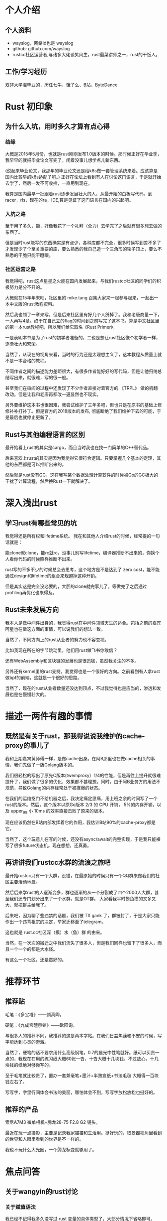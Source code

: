 * 个人介绍
** 个人资料
   - wayslog，网络id也是 wayslog
   - github: github.com/wayslog
   - rustcc社区运营者,与诸多大佬谈笑风生，rust最菜讲师之一，rust的干饭人。
** 工作/学习经历
   双非大学混毕业的，历任七牛、饿了么、B站，ByteDance
* Rust 初印象
** 为什么入坑，用时多久才算有点心得
*** 结缘
    大概是2015年5月份，也就是rust刚刚发布1.0版本的时候。那时候正好在毕业季，我早早的就把毕业论文写完了，闲着没事儿想学点儿新东西。

    (说起来毕业论文，我那年的毕业论文还是给k8s做一套管理系统来着。应该算是国内比较早的k8s适配了吧。)
    正好在论坛上看到有人在讨论这门语言，于是就开始去学了，然后一发不可收拾，一直用到现在。
    
    我算是国内最早一批跟着rust逐步发展壮大的人，从最开始的白板写代码，到racer，rls，现在的ra，IDE,算是见证了这门语言在国内的兴起吧。

*** 入坑之路
    至于用了多久，额，好像我花了一个礼拜（全力）去学完了之后就有很多想去做的东西了。
    
    但是当时rust能写的东西确实是有点少，各种库都不完全，很多时候写到差不多了才发现少了个至关重要的库，要么熟悉的我自己造一个三角形的轮子顶上，要么不熟悉的干脆只能干瞪眼。

*** 社区运营之路
    # 《Rust Primer》
    我觉得吧，rust这点星星之火能在国内发展起来，与我们rustcc社区的同学们的积极努力是分不开的。

    大概就在15年年末吧，社区里的 mike.tang 召集大家来一起参与起来，一起出一本中文版的rust教程资料。

    然后我也领了一章来写，但是后来社区里有好几个人鸽掉了。我和老唐商量一下，一人再写4章。终于在自己立的flag的时间到之前写完了这本书。算是中文社区里的第一本rust教程吧，所以我们给它取名《Rust Primer》，

    一是表明本书是为了rust的初学者准备的，二也是想让rust社区像个初学者一样，逐渐壮大和繁荣。
    
    当然了，从现在的视角来看，当时的行为还是太理想主义了，这本教程从质量上就不是一本合格的教程。
    
    不同作者之间的描述能力差距很大，有很多作者能好好的写代码，但是让他归纳总结写出来，就很难，写的很一般。
    
    甚至我们在审阅的过程中还发现了不少作者直接对着官方的 《TRPL》 做的机翻改动。但是让我和老唐再都改一遍显然也不现实。
    
    另外要维护这本书也很困难，我尝试维护了三年多吧，但也只是在原书的基础上修修补补打补丁。但是官方的2018版本的发布, 彻底断绝了我们维护下去的可能，于是最后也就停止更新了。
    
** Rust与其他编程语言的区别
   最开始看上rust的其实是cargo，而且当时我也在找一门简单的C++替代品。
   
   后来喜欢上rust的其实是因为我觉得它很符合逻辑。只要掌握几个基本的定理，其他的东西都是可以推断出来的。
   
   然后就是rust没有GC，这在我写某个数据处理计算软件的时候被Go的GC极大的干扰了计算流程，然后换Rust一下就解决了。
   
* 深入浅出rust
  
** 学习rust有哪些常见的坑
   我觉得还是所有权和lifetime系统。 我在和其他人介绍rust的时候，经常提的一句话就是：
   
   能clone就clone，能rc就rc，没事儿别写lifetime，编译器推断不出来的，你换个人看你代码的时候照样推断不出来。
   
   rust写的不多不少的时候总会去思考，这个地方是不是达到了 zero cost，能不能通过design和lifetime的组合来规避掉这种开销。

   但是其实这是完全没必要的，大胆的clone就完事儿了。等做完了之后通过profiling再优化也来得及。
   
** Rust未来发展方向
   我本人是做中间件出身的，我觉得rust在中间件领域天生的适合。包括之前的嘉宾阿星也在做这方面的事情，可以说我们的想法一致。
   
   当然了，不同方向上的rust从业者的努力也不容忽视。
   
   比如我现在所在的字节跳动里，他们用rust做飞书你敢信？
   
   还有WebAssembly和区块链的发展也是很迅猛，虽然我关注的不多。
   
   另外还有kernel里的rust支持，我觉得也是一个很好的方向。之前看到有人拿rust做bpf的前端，这就是一个很好的思路。
   
   当然了，现在的rust从业者数量还没达到顶点，不过我觉得也是应当的，渗透和发展也是在慢慢壮大的。

   
* 描述一两件有趣的事情
** 既然是有关于rust，那我得说说我维护的cache-proxy的事儿了
   我和上期嘉宾黄师傅一样，是做cache出身。在阿B那里也在做cache相关的事情，我们先做了一版Golang版本的。
   
   我们很轻松的写出了原先C版本(twemproxy）1/4的性能，但是再往上提升就很难提升了，我们做了很多的优化，效果都不甚理想。同时，由于阿B业务方的用法不规范，导致Golang的内存经常处于被撑爆的状态。
   
   在我们的运维抠门不给机器之后，我决定痛定思痛，用上班之余的时间写了一个rust的版本。然后，这个版本以原Go版本 2/3 的 CPU 开销， 5%的内存开销，以及 upper_99 小 10ms 的效率直接击败了原来的版本。
 
   现在应该仍然在B站内部发挥着它的作用，我估计B站90%的cache-proxy都是它。

   当然了，这个玩意儿在写的时候，还没有async/await的完整实现，于是我只能裸写了很多future状态机。现在想想，还真勇。
   
** 再讲讲我们rustcc水群的流浪之旅吧
   最开始rustcc只有一个大群，没错，在最原始的时候只有一个QQ群来做我们的社区主要活动地盘。
   
   然后后来学rust的人逐渐变多，群也逐渐的从一个分裂成了四个2000人大群，甚至我们还专门划分出来了一个水群，就是OT群。
   大家看我平时摸鱼摸的又多又大，就把群主给我了。
   
   后来吧，因为聊了些违禁的话题，我们被 TX gank 了，群被封了，于是大家只能作出一个违背祖宗的决定，举家迁移至了telegram。
   
   这也就是 rust.cc社区深（摸）水（鱼）群 的由来。
   
   当然，在一次次的搬迁之中我们流失了很多人，但是我们同样也留下了很多人，而且一个一个的都是大水怪。
   
   有这么一个社区，还是蛮好的。
   
* 推荐环节
** 推荐贴
   毛笔：《多宝塔》——颜真卿。
   
   硬笔：《九成宫醴泉铭》——欧阳询。
   
   与很多人的推荐不同，我推荐的这是两本字帖。在我们日益焦躁和不安的时候，写字能达到心灵的澄澈。
   
   当然了，硬笔的话不要求用什么高级钢笔，0.7的晨光中性笔就好。纸可以买贵一点的，我现在在用的练习纸大概60张一沓，十沓大概十几块钱。不过放心，十几块钱的纸绝对够你写的。
   
   至于毛笔就比较贵了，置办一套兼毫笔+墨汁+半熟宣纸+书法毛毡 大概得一百块钱左右了。

   写写字，字里行间体会书法的美丽，哪怕体会不到，写写字放松放松也挺好的。
   
** 推荐的产品
   索尼A7M3 微单相机+腾龙28-75 F2.8 G2 镜头。
   
   最近在玩一点摄影，主要是记录我家猫猫和生活用。挺好玩的，取景器视角里看到的世界和人眼里看到的世界是不一样的。
   
   我也不玩什么大光圈，一个腾龙标变就够用了。

* 焦点问答
  
** 关于wangyin的rust讨论
*** 关于赋值语法
    我已经不记得我多久没写过 rust 变量的具体类型了，大部分情况下省略即可。
*** variable bind shadow
    我想这一点可以从工程实践上来解决。首先不同类型不同指向的变量名字必然不同，另外不应该出现足够长的block使得你有重复bind的机会。
*** 类型推导
    我也不知道 ra 的作者是不是听信了 wangyin 的鬼话，现在 ra 插件里已经能自动推算类型并且默认显示了。
    
    对我来说其实无所谓，我自己写代码的时候大部分时间都是白板写码，我在写的时候其实也不需要过分的对齐类型。甚至最后整合一下就是了。
*** 动作的返回值 与 return 语句
    这两个我想一起说。
    rust 的 block 其实是有返回值的，函数当然有返回值，但是任意一个代码块也是有的。最后一行的代码作为代码块的返回值是rust的一种默认规则。
    
    而return可以视为这种block规则中的特例，特指了函数的返回值。
    
    至于多分支返回值造成的问题，我觉得在工程代码里不是问题。我们在工程代码里不会写这种代码。大部分情况下我们写的是：
   #+BEGIN_SRC org
    fn add_one(x: i32) -> i32 {
      if x < 5 {
        // 做很多事
        return x + 1;
      }
      if x < 10 {
        // 做很多事
        return x*2;
      }
      // 做很多事
      x /2
    }
   #+END_SRC

   我们会将分支情况提前return，并将hotpath或者主要路径写在最后，写成原文那样的人，大概code review 都过不了。
*** 数组可变性
    这一点我觉得没必要做区分，首先rust中数组其实用的很少，大多数人用的其实是 slice 。

    而可变性这里实际上始终指的是对 slice 本身的可变性，slice内部的每个元素的可变性都是继承自 slice 自己来的。

    这个就是我们说的，可变性的继承。

    不理解的话，你可以考虑一下，为什么 fn do_something(&mut self) 可以修改 self 的字段？

*** 关于lifetime和内存管理
    别用lifetime,答应我，OK？

    这里有一个很有意思的Rust写链表的问题。我相信很多人都觉得rust写不来链表。但是我觉得吧，就像没有人用C++智能指针写链表一样，用rust写链表就不能用 raw pointer 了嘛？

    当然是OK的，只要你能订好stable和unstable的界限，那么这个世界就是合理切安全的。
